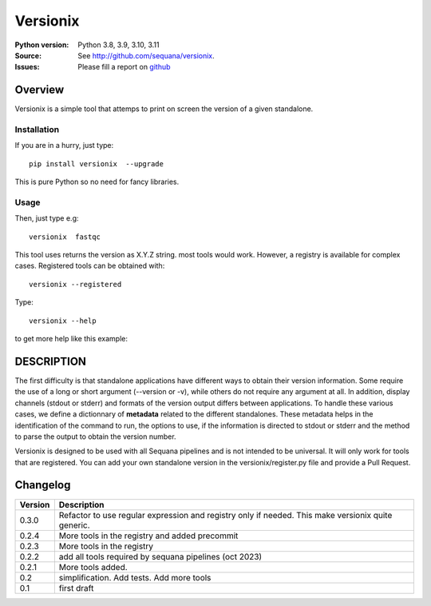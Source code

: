 Versionix
###########


.. image:: https://badge.fury.io/py/versionix.svg
    :target: https://pypi.python.org/pypi/versionix


.. image:: https://github.com/sequana/versionix/actions/workflows/main.yml/badge.svg
   :target: https://github.com/sequana/versionix/actions/workflows/main.yml

.. image:: https://coveralls.io/repos/github/sequana/versionix/badge.svg?branch=main
    :target: https://coveralls.io/github/sequana/versionix?branch=main

.. image:: https://zenodo.org/badge/658721856.svg
   :target: https://zenodo.org/badge/latestdoi/658721856

:Python version: Python 3.8, 3.9, 3.10, 3.11
:Source: See  `http://github.com/sequana/versionix <https://github.com/sequana/versionix/>`__.
:Issues: Please fill a report on `github <https://github.com/sequana/versionix/issues>`__

Overview
========

Versionix is a simple tool that attemps to print on screen the version of a given standalone.

Installation
----------------

If you are in a hurry, just type::

    pip install versionix  --upgrade

This is pure Python so no need for fancy libraries.

Usage
-----

Then, just type e.g::

    versionix  fastqc

This tool uses returns the version as X.Y.Z string. most tools would work. However, a registry is available for complex cases. Registered tools can be obtained with::

    versionix --registered

Type::

    versionix --help

to get more help like this example:

.. image:: doc/versionix_usage.png


DESCRIPTION
===========


The first difficulty is that standalone applications have different ways to obtain their version information. Some require the use of a long or short argument (--version or -v), while others do not require any argument at all. In addition, display channels (stdout or stderr) and formats of the version output differs between applications. To handle these various cases, we define a dictionnary of **metadata** related to the different standalones. These metadata helps in the identification of the command to run, the options to use, if the information is directed to stdout or stderr and the method to parse the output to obtain the version number.

Versionix is designed to be used with all Sequana pipelines and is not intended to be universal. It will only work for tools that are registered. You can add your own standalone version in the versionix/register.py file and provide a Pull Request.

Changelog
=========

========= ========================================================================
Version   Description
========= ========================================================================
0.3.0     Refactor to use regular expression and registry only if needed. This
          make versionix quite generic.
0.2.4     More tools in the registry and added precommit
0.2.3     More tools in the registry
0.2.2     add all tools required by sequana pipelines (oct 2023)
0.2.1     More tools added.
0.2       simplification. Add tests. Add more tools
0.1       first draft
========= ========================================================================
